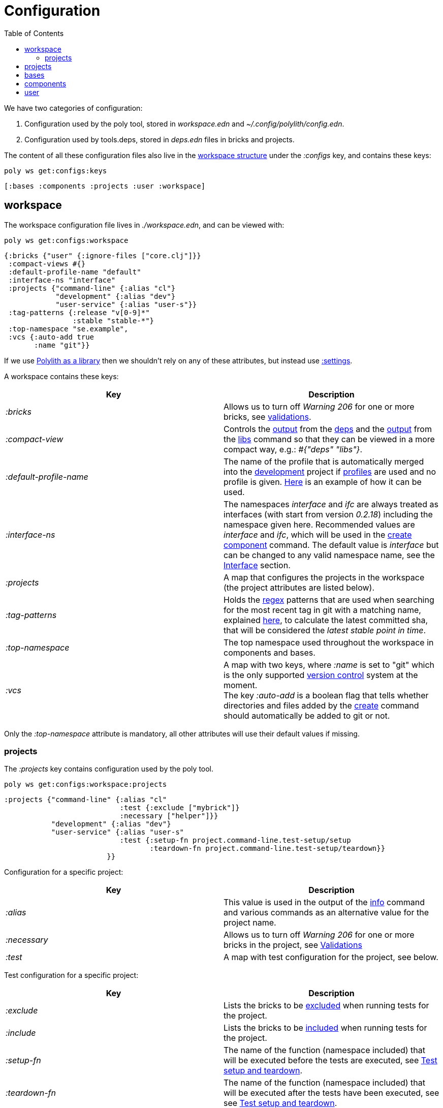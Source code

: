 = Configuration
:toc:

We have two categories of configuration:

1. Configuration used by the poly tool, stored in _workspace.edn_ and _~/.config/polylith/config.edn_.
2. Configuration used by tools.deps, stored in _deps.edn_ files in bricks and projects.

The content of all these configuration files also live in the xref:workspace-structure.adoc[workspace structure] under the _:configs_ key, and contains these keys:

[source,shell]
----
poly ws get:configs:keys
----

[source,shell]
----
[:bases :components :projects :user :workspace]
----

== workspace

The workspace configuration file lives in _./workspace.edn_, and can be viewed with:

[source,shell]
----
poly ws get:configs:workspace
----

[source,clojure]
----
{:bricks {"user" {:ignore-files ["core.clj"]}}
 :compact-views #{}
 :default-profile-name "default"
 :interface-ns "interface"
 :projects {"command-line" {:alias "cl"}
            "development" {:alias "dev"}
            "user-service" {:alias "user-s"}}
 :tag-patterns {:release "v[0-9]*"
                :stable "stable-*"}
 :top-namespace "se.example",
 :vcs {:auto-add true
       :name "git"}}
----

If we use xref:install.adoc#polylith-as-a-library[Polylith as a library] then we shouldn't rely on any of these attributes, but instead use xref:workspace-structure.adoc#_settings[:settings].

A workspace contains these keys:

|===
| Key | Description

| _:bricks_ | Allows us to turn off _Warning 206_ for one or more bricks, see xref:validations.adoc[validations].
| _:compact-view_ | Controls the xref:dependencies.adoc#compact-view[output] from the xref:commands#info[deps] and the xref:libraries.adoc#compact-view[output] from the xref:commands.adoc#libs[libs] command so that they can be viewed in a more compact way, e.g.: _#{"deps" "libs"}_.
| _:default-profile-name_ | The name of the profile that is automatically merged into the xref:development.adoc[development] project if xref:profile.adoc[profiles] are used and no profile is given. https://github.com/polyfy/polylith/blob/a4d9d2f3e50a2b76f36ed75c4a7ba7aa9a7b0db6/examples/doc-example/deps.edn#L14-L15[Here] is an example of how it can be used.
| _:interface-ns_ | The namespaces _interface_ and _ifc_ are always treated as interfaces (with start from version _0.2.18_) including the namespace given here. Recommended values are _interface_ and _ifc_, which will be used in the xref:create-component[create component] command.
The default value is _interface_ but can be changed to any valid namespace name, see the xref:interface.adoc[Interface] section.
| _:projects_ | A map that configures the projects in the workspace (the project attributes are listed below).
| _:tag-patterns_ | Holds the https://docs.oracle.com/javase/8/docs/api/java/util/regex/Pattern.html[regex] patterns that are used when searching for the most recent tag in git with a matching name, explained xref:tagging.adoc[here], to calculate the latest committed sha, that will be considered the _latest stable point in time_.
| _:top-namespace_ | The top namespace used throughout the workspace in components and bases.
| _:vcs_ | A map with two keys, where _:name_ is set to "git" which is the only supported https://en.wikipedia.org/wiki/Version_control[version control] system at the moment. +
The key _:auto-add_ is a boolean flag that tells whether directories and files added by the xref:commands#create[create] command should automatically be added to git or not.
|===

Only the _:top-namespace_ attribute is mandatory, all other attributes will use their default values if missing.

=== projects

The _:projects_ key contains configuration used by the poly tool.

[source,shell]
----
poly ws get:configs:workspace:projects
----

[source,shell]
----
:projects {"command-line" {:alias "cl"
                           :test {:exclude ["mybrick"]}
                           :necessary ["helper"]}}
           "development" {:alias "dev"}
           "user-service" {:alias "user-s"
                           :test {:setup-fn project.command-line.test-setup/setup
                                  :teardown-fn project.command-line.test-setup/teardown}}
                        }}
----

Configuration for a specific project:

|===
| Key | Description

| _:alias_ | This value is used in the output of the xref:commands.adoc#info[info] command and various commands as an alternative value for the project name.
| _:necessary_ | Allows us to turn off _Warning 206_ for one or more bricks in the project, see xref:validations.adoc[Validations]
| _:test_ | A map with test configuration for the project, see below.
|===

Test configuration for a specific project:

|===
| Key | Description

| _:exclude_ | Lists the bricks to be xref:testing.adoc#include-exclude[excluded] when running tests for the project.
| _:include_ | Lists the bricks to be xref:testing#include-exclude[included] when running tests for the project.
| _:setup-fn_ | The name of the function (namespace included) that will be executed before the tests are executed, see xref:testing#setup-and-teardown[Test setup and teardown].
| _:teardown-fn_ | The name of the function (namespace included) that will be executed after the tests have been executed, see see xref:testing#setup-and-teardown[Test setup and teardown].
|===

== projects

Each project has its own _deps.edn_ configuration file. The xref:development.adoc[development] config file lives in _./deps.edn_, while other xref:project.adoc[projects] have them in e.g. _projects/myproject/deps.edn_.

The content of a configuration file can be viewed with e.g.:

[source,shell]
----
poly ws get:configs:projects:command-line
----

[source,clojure]
----
{:config {:aliases {:test {:extra-deps {}, :extra-paths ["test"]},
                    :uberjar {:main se.example.cli.core}},
          :deps {org.apache.logging.log4j/log4j-core {:mvn/version "2.13.3"},
                 org.apache.logging.log4j/log4j-slf4j-impl {:mvn/version "2.13.3"},
                 org.clojure/clojure {:mvn/version "1.11.1"},
                 poly/cli {:local/root "../../bases/cli"},
                 poly/user-remote {:local/root "../../components/user-remote"}}},
 :name "command-line",
 :type :project}
----

|===
| Key | Description

| _:config_ | The content of _deps.edn_.
| _:name_ | The project name.
| _:type_ | The type of configuration, set to _:project_ for projects.
|===

== bases

Each xref:base.adoc[base] has its own _deps.edn_ configuration file that lives in e.g. _bases/mybase/deps.edn_.

The content of a configuration file can be viewed with e.g.:

[source,shell]
----
poly ws get:configs:bases:cli
----

[source,clojure]
----
{:config {:aliases {:test {:extra-deps {}
                           :extra-paths ["test"]}}
          :deps {}
          :paths ["src" "resources"]}
 :name "cli"
 :type :base}
----

|===
| Key | Description

| _:config_ | The content of _deps.edn_.
| _:name_ | The base name.
| _:type_ | The type of configuration, set to _:base_ for bases.
|===

== components

Each xref:component.adoc[component] has its own _deps.edn_ configuration file that lives in e.g. _components/mycomponent/deps.edn_.

The content of a configuration file can be viewed with e.g.:

[source,shell]
----
poly ws get:configs:components:user
----

[source,clojure]
----
{:config {:aliases {:test {:extra-deps {}
                           :extra-paths ["test"]}}
          :deps {}
          :paths ["src" "resources"]}
 :name "user"
 :type :component}
----

|===
| Key | Description

| _:config_ | The content of _deps.edn_.
| _:name_ | The component name.
| _:type_ | The type of configuration, set to _:component_ for components.
|===

== user

Settings that are unique per developer/user are stored in _~/.config/polylith/config.edn_. If you started using the _poly_ tool from version _0.2.14_ or earlier, then the settings may be stored in _~/.polylith/config.edn_:

The content of the file can be viewed with:

[source,shell]
----
poly ws get:configs:user
----

[source,clojure]
----
{:color-mode "dark"
 :empty-character "."
 :thousand-separator ","}
----

|===
| Key | Description

| [[color-mode]] _:color-mode_ | Defaults to "none" on Windows, and to "dark" on other operating systems. Valid values are "none", "light" and "dark", see the xref:colors.adoc[Colors] section. Can be overridden with e.g.: `poly info color-mode:none`.
| _:empty-character_ | Set to "." by default, and is used in the output from the xref:commands.adoc#deps[deps] and xref:commands.adoc#libs[libs] commands.
| _:thousand-separator_ | Set to "," by default. Use by the _info_ command for number >= 1000, when passing in _:loc_.
| _:m2-dir_ | If omitted, the _.m2_ directory will be set to _USER-HOME/.m2_. Used by the _libs_ command to calculate file sizes (KB).
|===

If _~/.config/polylith/config.edn_ doesn't exist, it will be created the first time the xref:create-workspace[create workspace] command is executed.
